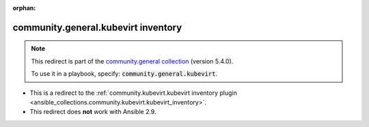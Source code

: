 
.. Document meta

:orphan:

.. Anchors

.. _ansible_collections.community.general.kubevirt_inventory:

.. Title

community.general.kubevirt inventory
++++++++++++++++++++++++++++++++++++

.. Collection note

.. note::
    This redirect is part of the `community.general collection <https://galaxy.ansible.com/community/general>`_ (version 5.4.0).

    To use it in a playbook, specify: :code:`community.general.kubevirt`.

- This is a redirect to the :ref:`community.kubevirt.kubevirt inventory plugin <ansible_collections.community.kubevirt.kubevirt_inventory>`.
- This redirect does **not** work with Ansible 2.9.
